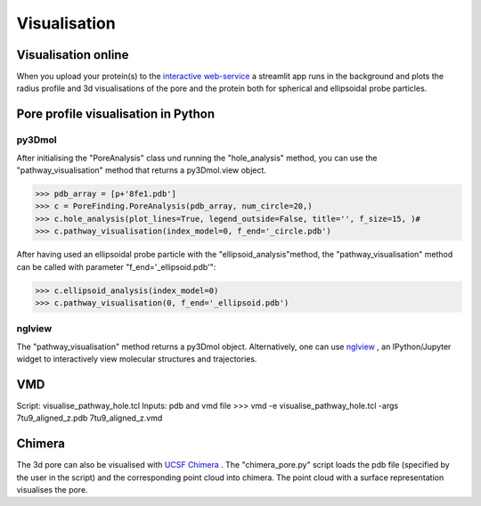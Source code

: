 Visualisation
=============

Visualisation online
---------------------
When you upload your protein(s) to the 
`interactive web-service <https://poreanalyser.bioch.ox.ac.uk/>`_ 
a streamlit app runs in the background and plots the radius profile and 
3d visualisations of the pore and the protein both for spherical and ellipsoidal
probe particles.

Pore profile visualisation in Python
------------------------------------

py3Dmol
^^^^^^^^
After initialising the "PoreAnalysis" class und running the "hole_analysis" method, you can use 
the "pathway_visualisation" method that returns a py3Dmol.view object.

>>> pdb_array = [p+'8fe1.pdb']
>>> c = PoreFinding.PoreAnalysis(pdb_array, num_circle=20,)
>>> c.hole_analysis(plot_lines=True, legend_outside=False, title='', f_size=15, )#
>>> c.pathway_visualisation(index_model=0, f_end='_circle.pdb')

After having used an ellipsoidal probe particle with the "ellipsoid_analysis"method, 
the "pathway_visualisation" method can be called with parameter "f_end='_ellipsoid.pdb'":

>>> c.ellipsoid_analysis(index_model=0)
>>> c.pathway_visualisation(0, f_end='_ellipsoid.pdb')

nglview
^^^^^^^^
The "pathway_visualisation" method returns a py3Dmol object. Alternatively, one can use
`nglview <https://nglviewer.org/nglview/latest/>`_ , an IPython/Jupyter widget to interactively view molecular structures and trajectories. 

VMD
----
Script: visualise_pathway_hole.tcl
Inputs: pdb and vmd file 
>>> vmd -e visualise_pathway_hole.tcl -args 7tu9_aligned_z.pdb 7tu9_aligned_z.vmd


Chimera
-------
The 3d pore can also be visualised with `UCSF Chimera <https://www.cgl.ucsf.edu/chimera/>`_ .
The "chimera_pore.py" script loads the pdb file (specified by the user in the script) and the 
corresponding point cloud into chimera. The point cloud with a surface representation 
visualises the pore.

